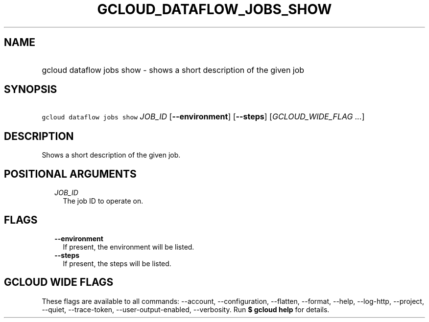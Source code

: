 
.TH "GCLOUD_DATAFLOW_JOBS_SHOW" 1



.SH "NAME"
.HP
gcloud dataflow jobs show \- shows a short description of the given job



.SH "SYNOPSIS"
.HP
\f5gcloud dataflow jobs show\fR \fIJOB_ID\fR [\fB\-\-environment\fR] [\fB\-\-steps\fR] [\fIGCLOUD_WIDE_FLAG\ ...\fR]



.SH "DESCRIPTION"

Shows a short description of the given job.



.SH "POSITIONAL ARGUMENTS"

.RS 2m
.TP 2m
\fIJOB_ID\fR
The job ID to operate on.


.RE
.sp

.SH "FLAGS"

.RS 2m
.TP 2m
\fB\-\-environment\fR
If present, the environment will be listed.

.TP 2m
\fB\-\-steps\fR
If present, the steps will be listed.


.RE
.sp

.SH "GCLOUD WIDE FLAGS"

These flags are available to all commands: \-\-account, \-\-configuration,
\-\-flatten, \-\-format, \-\-help, \-\-log\-http, \-\-project, \-\-quiet,
\-\-trace\-token, \-\-user\-output\-enabled, \-\-verbosity. Run \fB$ gcloud
help\fR for details.
